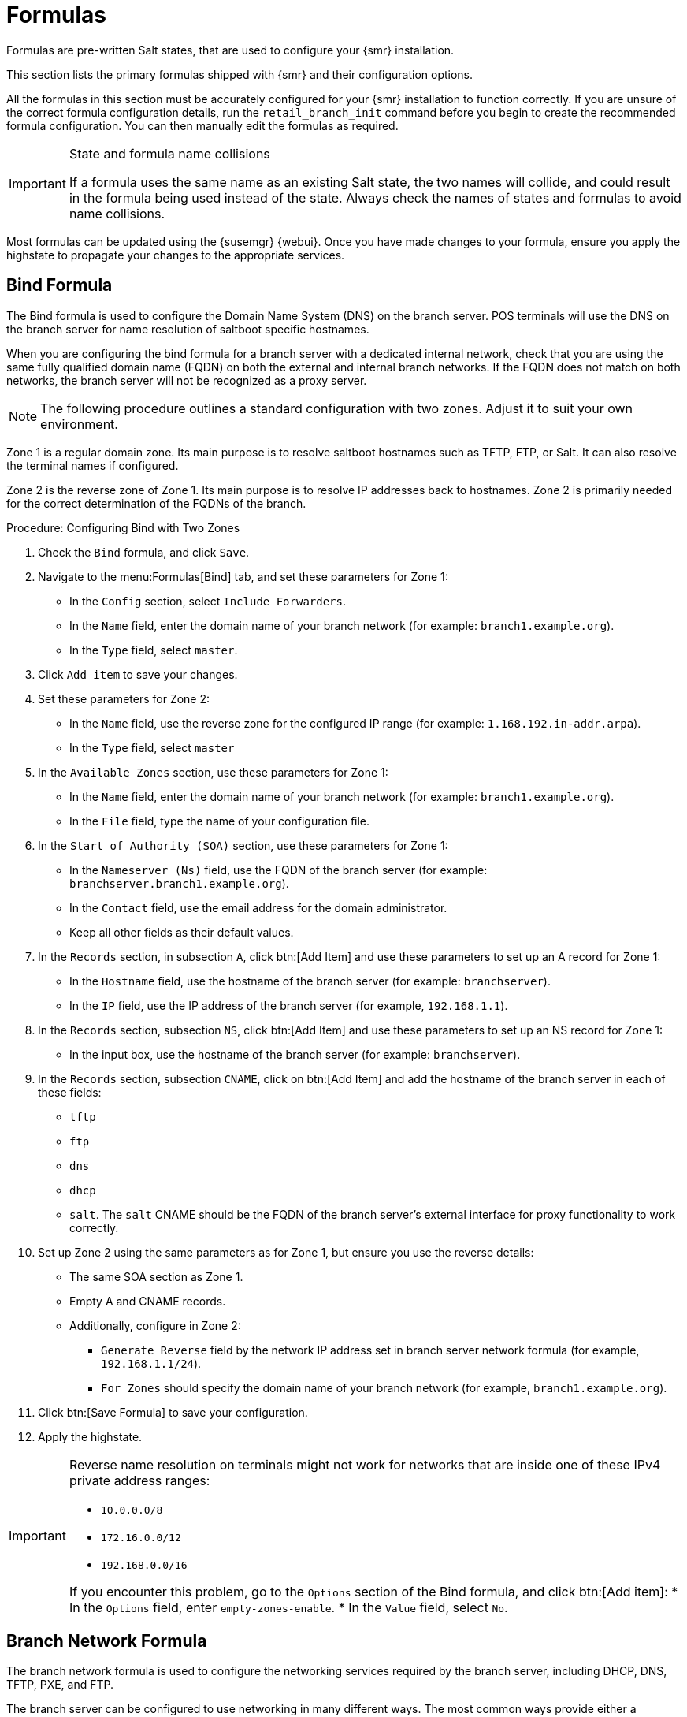 [[retail-formulas]]
= Formulas


Formulas are pre-written Salt states, that are used to configure your {smr} installation.

This section lists the primary formulas shipped with {smr} and their configuration options.

All the formulas in this section must be accurately configured for your {smr} installation to function correctly. If you are unsure of the correct formula configuration details, run the [command]``retail_branch_init`` command before you begin to create the recommended formula configuration. You can then manually edit the formulas as required.


.State and formula name collisions
[IMPORTANT]
====
If a formula uses the same name as an existing Salt state, the two names will collide, and could result in the formula being used instead of the state.
Always check the names of states and formulas to avoid name collisions.
====

Most formulas can be updated using the {susemgr} {webui}.
Once you have made changes to your formula, ensure you apply the highstate to propagate your changes to the appropriate services.


// We should ensure these are in alphabetical order. LKB

[[retail.sect.formulas.bind]]
== Bind Formula

The Bind formula is used to configure the Domain Name System (DNS) on the branch server.
POS terminals will use the DNS on the branch server for name resolution of saltboot specific hostnames.

When you are configuring the bind formula for a branch server with a dedicated internal network, check that you are using the same fully qualified domain name (FQDN) on both the external and internal branch networks.
If the FQDN does not match on both networks, the branch server will not be recognized as a proxy server.

[NOTE]
====
The following procedure outlines a standard configuration with two zones.
Adjust it to suit your own environment.
====

Zone 1 is a regular domain zone.
Its main purpose is to resolve saltboot hostnames such as TFTP, FTP, or Salt.
It can also resolve the terminal names if configured.

Zone 2 is the reverse zone of Zone 1.
Its main purpose is to resolve IP addresses back to hostnames.
Zone 2 is primarily needed for the correct determination of the FQDNs of the branch.


.Procedure: Configuring Bind with Two Zones

. Check the [systemitem]``Bind`` formula, and click [btn]``Save``.
. Navigate to the menu:Formulas[Bind] tab, and set these parameters for Zone 1:
* In the [guimenu]``Config`` section, select [systemitem]``Include Forwarders``.
* In the [guimenu]``Name`` field, enter the domain name of your branch network (for example: [systemitem]``branch1.example.org``).
* In the [guimenu]``Type`` field, select [systemitem]``master``.
. Click [btn]``Add item`` to save your changes.
. Set these parameters for Zone 2:
* In the [guimenu]``Name`` field, use the reverse zone for the configured IP range (for example: [systemitem]``1.168.192.in-addr.arpa``).
* In the [guimenu]``Type`` field, select [systemitem]``master``
. In the [guimenu]``Available Zones`` section, use these parameters for Zone 1:
* In the [guimenu]``Name`` field, enter the domain name of your branch network (for example: [systemitem]``branch1.example.org``).
* In the [guimenu]``File`` field, type the name of your configuration file.
. In the [guimenu]``Start of Authority (SOA)`` section, use these parameters for Zone 1:
* In the [guimenu]``Nameserver (Ns)`` field, use the FQDN of the  branch server (for example: [systemitem]``branchserver.branch1.example.org``).
* In the [guimenu]``Contact`` field, use the email address for the domain administrator.
* Keep all other fields as their default values.
. In the [guimenu]``Records`` section, in subsection [guimenu]``A``, click btn:[Add Item] and use these parameters to set up an A record for Zone 1:
* In the [guimenu]``Hostname`` field, use the hostname of the branch server (for example: [systemitem]``branchserver``).
* In the [guimenu]``IP`` field, use the IP address of the branch server (for example, [systemitem]``192.168.1.1``).
. In the [guimenu]``Records`` section, subsection [guimenu]``NS``, click btn:[Add Item] and use these parameters to set up an NS record for Zone 1:
* In the input box, use the hostname of the branch server (for example: [systemitem]``branchserver``).
. In the [guimenu]``Records`` section, subsection [guimenu]``CNAME``, click on btn:[Add Item] and add the hostname of the branch server in each of these fields:
* [systemitem]``tftp``
* [systemitem]``ftp``
* [systemitem]``dns``
* [systemitem]``dhcp``
* [systemitem]``salt``.  The [systemitem]`salt` CNAME should be the FQDN of the branch server's external interface for proxy functionality to work correctly.
. Set up Zone 2 using the same parameters as for Zone 1, but ensure you use the reverse details:
* The same SOA section as Zone 1.
* Empty A and CNAME records.
*  Additionally, configure in Zone 2:
** `Generate Reverse` field by the network IP address set in branch server network formula (for example, [systemitem]``192.168.1.1/24``).
** `For Zones` should specify the domain name of your branch network (for example, [systemitem]``branch1.example.org``).
. Click btn:[Save Formula] to save your configuration.
. Apply the highstate.


[IMPORTANT]
====
Reverse name resolution on terminals might not work for networks that are inside one of these IPv4 private address ranges:

* [systemitem]``10.0.0.0/8``
* [systemitem]``172.16.0.0/12``
* [systemitem]``192.168.0.0/16``

If you encounter this problem, go to the [guimenu]``Options`` section of the Bind formula, and click btn:[Add item]:
* In the [guimenu]``Options`` field, enter [systemitem]``empty-zones-enable``.
* In the [guimenu]``Value`` field, select [systemitem]``No``.
====



[[retail.sect.formulas.branch-network]]
== Branch Network Formula

The branch network formula is used to configure the networking services required by the branch server, including DHCP, DNS, TFTP, PXE, and FTP.

The branch server can be configured to use networking in many different ways.
The most common ways provide either a dedicated or shared LAN for terminals.



=== Set up a branch server with a dedicated LAN

In this configuration, the branch server requires at least two network interfaces: one acts as a WAN to communicate with the {susemgr} server, and the other one acts as an isolated LAN to communicate with terminals.

This configuration allows for the branch server to provide DHCP, DNS, TFTP, PXE and FTP services to terminals, which are configured through {smr} formulas in the {susemgr} {webui}.


.Procedure: Setting up a branch server with a dedicated LAN

. In the {susemgr} {webui}, open the details page for the branch server, and navigate to the [guimenu]``Formulas`` tab.
. In the [guimenu]``Branch Network`` section, set these parameters:
* Keep [guimenu]``Dedicated NIC`` checked
* In the [guimenu]``NIC`` field, enter the name of the network device that is connected to the internal LAN.
* In the [guimenu]``IP`` field, enter the static IP address to be assigned to the branch server on the internal LAN.
* In the [guimenu]``Netmask`` field, enter the network mask of the internal LAN.
. Check [guimenu]``Enable Route`` if you want the branch server to route traffic from internal LAN to WAN.
* Check [guimenu]``Enable NAT`` if you want the branch server to convert addresses from internal LAN to WAN.
* Select the [guimenu]``bind`` DNS forwarder mode.
* Check DNS forwarder fallback if you want to rely on an external DNS if the branch DNS fails.
* Specify the working directory, and the directory owner and group.
. Click btn:[Save] to save your changes.
. Apply the highstate.



=== Set up a branch server with a shared network

In this configuration, the branch server has only one network interface card, which is used to connect to the {susemgr} server as well as the terminals.

This configuration allows for the branch server to provide DNS, TFTP, PXE and FTP services to terminals, which are configured through {smr} formulas in the {susemgr} {webui}.
Optionally, the branch server can also provide DHCP services in this configuration.

[NOTE]
====
If DHCP services are not provided by the branch server, ensure that your external DHCP configuration is set correctly:

* The [systemitem]``next-server`` option must point to the branch server for PXE boot to work
* The [systemitem]``filename`` option must correctly identify the network boot program (by default, this is [path]``/boot/pxelinux``)
* The [systemitem]``domain-name-servers`` option must point to the branch server for correct host name resolution
====


.Procedure: Setting up a branch server with a shared network

. In the {susemgr} {webui}, open the details page for the branch server, and navigate to the [guimenu]``Formulas`` tab.
. In the [guimenu]``Branch Network`` section, set these parameters:
* Keep [guimenu]``Dedicated NIC`` unchecked
* Select which services to enable on the branch server’s firewall.
Ensure you include DNS, TFTP and FTP services.
* Select the [guimenu]``bind`` DNS forwarder mode.
* Check DNS forwarder fallback if you want to rely on an external DNS if the branch DNS fails.
* Specify the working directory, and the directory owner and group.
. Click btn:[Save] to save your changes.
. Apply the highstate.



[[retail.sect.formulas.dhcpd]]
== DHCPd Formula

The DHCPd formula is used to configure the DHCP service on the branch server.


.Procedure: Configuring DHCP

. In the {susemgr} {webui}, open the details page for the branch server, and navigate to the Formulas tab.
. Check the [guimenu]``Dhcpd`` formula, and click btn:[Save].
. Navigate to the menu:Formulas[Dhcpd] tab, and set these parameters:
* In the [guimenu]``Domain Name`` field, enter the domain name for the branch server (for example: [systemitem]``branch1.example.com``).
* In the [guimenu]``Domain Name Server`` field, enter either the IP address or resolvable FQDN of the branch DNS server (for example: [systemitem]``192.168.1.1``).
* In the [guimenu]``Listen Interfaces`` field, enter the name of the network interface used to connect to the local branch network (for example: [systemitem]``eth1``).
. Navigate to the [guimenu]``Network Configuration (subnet)`` section, and use these parameters for Network1:
* In the [guimenu]``Network IP`` field, enter the IP address of the branch server network (for example: [systemitem]``192.168.1.0``).
* In the [guimenu]``Netmask`` field, enter the network mask of the branch server network (for example: [systemitem]``255.255.255.0``).
* In the [guimenu]``Domain Name`` field, enter the domain name for the branch server network (for example: [guimenu]``branch1.example.com``).
. In the [guimenu]``Dynamic IP Range`` section, use these parameters to configure the IP range to be served by the DHCP service:
* In the first input box, set the lower bound of the IP range (for example: [systemitem]``192.168.1.51``).
* In the second input box, set the upper bound of the IP range (for example: [systemitem]``192.168.1.151``).
. In the [guimenu]``Broadcast Address`` field, enter the broadcast IP address for the branch network (for example: [systemitem]``192.168.1.255``).
. In the [guimenu]``Routers`` field, enter the IP address to be used by routers in the branch server network (for example: [systemitem]``192.168.1.1``).
. In the [guimenu]``Next Server`` field, enter the hostname or IP address of the branch server (for example: [systemitem]``192.168.1.1``).
. In the [guimenu]``Filename`` field, keep the default value of [systemitem]``/boot/pxelinux.0``.
. Click btn:[Save Formula] to save your configuration
. Apply the highstate.



[[retail.sect.formulas.imagesync]]
== Image Synchronization Formula

The Image Synchronization formula is used to configure when OS images are synchronized to the branch server, and to specify which images to synchronize.

If this formula is not enabled, synchronization must be started manually, and all images will be synchronized.


.Procedure: Configuring Image Synchronization

. In the {susemgr} {webui}, open the details page for the branch server, and navigate to the Formulas tab.
. Check the [guimenu]``Image Synchronize`` formula, and click btn:[Save].
. Navigate to the menu:Formulas[Image Synchronize] tab, and set these parameters:
* Check the [guimenu]``Include Image Synchronization in Highstate`` field to have image synchronization occur every time highstate is applied.
This ensures that you do not have to perform image synchronization manually, however it requires a high bandwidth environment.
* In the [guimenu]``Synchronize only the listed images`` field, click btn:[Add item] to add the images you want to have synchronized automatically.
Alternatively, you can leave this list blank to have all images synchronized.
. Click btn:[Save Formula] to save your configuration.
. Apply the highstate.



[[retail.sect.formulas.pxe]]
== PXE Formula

The PXE formula is used to configure PXE booting on the branch server.


.Procedure: Configuring PXE booting
. In the {susemgr} {webui}, open the details page for the branch server, and navigate to the [guimenu]``Formulas`` tab.
. Select the [systemitem]``Pxe`` formula, and click [btn]``Save``.
. Navigate to the menu:Formulas[Pxe] tab, and set these parameters:
* In the [guimenu]``Kernel filename`` field, keep the default value.
* In the [guimenu]``Initrd filename`` field, keep the default value.
* In the [guimenu]``Kernel commandline parameters`` field, keep the default value.
* In the [guimenu]``PXE root directory`` field, enter the path to the saltboot directory (for example, [systemitem]``/srv/saltboot``).
* In the [guimenu]``Branch id`` field, type a name to use as a branch identifier (for example: [systemitem]``Branch0001``).
Use only alphanumeric characters for the branch identifier.
. Click [btn]``Save Formula`` to save your configuration
. Apply the highstate.


[[retail.sect.formulas.saltboot]]
== Saltboot Formula

The Saltboot formula is used to configure disk images and partitioning for the selected hardware type.

[IMPORTANT]
====
Saltboot formula is meant to be used as a group formula. Enable and configure saltboot formula for hardware type groups.
====

.Procedure: Configuring the hardware type group with saltboot

. Open the details page for your new hardware type group, and navigate to the [guimenu]``Formulas`` tab.
. Select the [systemitem]``saltboot-formula`` and click btn:[Save].
. Navigate to the new menu:Formulas[Saltboot] tab.
. In the [guimenu]``Disk 1`` section, set these parameters:
* In the [guimenu]``Disk symbolic ID`` field, enter a custom name for the disk (for example, [systemitem]``disk1``).
* In the [guimenu]``Device type`` field, select [systemitem]``DISK``.
* In the [guimenu]``Disk device`` field, select the device that corresponds to the device name on the target machine (for example, [path]``/dev/sda``).
* In the [guimenu]``RAID level`` field, leave it empty.
* In the [guimenu]``Disk Label`` field, select [systemitem]``gpt``.
. In the [guimenu]``Partition`` section, set these parameters for [guimenu]``Partition 1``:
* In the [guimenu]``Partition symbolic ID`` field, enter a custom name for the partition (for example, [systemitem]``p1``).
* In the [guimenu]``Partition size`` field, specify a size for the partition in Mebibytes (MiB).
* In the [guimenu]``Device mount point`` field, select a location to mount the partition (for example, [path]``/data``).
* In the [guimenu]``Filesystem format`` field, select your preferred format (for example, [systemitem]``xfs``).
* In the [guimenu]``OS Image to deploy`` field, leave it empty.
* In the [guimenu]``Partition encryption password`` field, enter a password if you want to encrypt the partition.
* In the [guimenu]``Partition flags`` field, leave it empty.
. In the [guimenu]``Partition`` section, set these parameters for [guimenu]``Partition 2``:
* In the [guimenu]``Partition symbolic ID`` field, enter a custom name for the partition (for example, [systemitem]``p2``).
* In the [guimenu]``Partition size`` field, specify a size for the partition in Mebibytes (MiB).
* In the [guimenu]``Device mount point`` field, leave it empty.
* In the [guimenu]``Filesystem format`` field, select [systemitem]``swap``.
* In the [guimenu]``OS Image to deploy`` field, leave it empty.
* In the [guimenu]``Partition encryption password`` field, enter a password if you want to encrypt the partition.
* In the [guimenu]``Partition flags`` field, select [systemitem]``swap``.
. In the [guimenu]``Partition`` section, set these parameters for [guimenu]``Partition 3``:
* In the [guimenu]``Partition symbolic ID`` field, enter a custom name for the partition (for example, [systemitem]``p3``).
* In the [guimenu]``Partition size`` field, leave it empty.
This will ensure the partition uses up all remaining space.
* In the [guimenu]``Device mount point`` field, select [systemitem]``/``.
* In the [guimenu]``Filesystem format`` field, leave it empty.
* In the [guimenu]``OS Image to deploy`` field, enter the name of the image to deploy.
* In the [guimenu]``Image version`` field, leave it empty.
This will ensure you use the latest available version.
* In the [guimenu]``Partition encryption password`` field, enter a password if you want to encrypt the partition.
* In the [guimenu]``Partition flags`` field, leave it empty.
. Click btn:[Save Formula] to save your formula.





[[retail.sect.formulas.tftpd]]
== TFTPd Formula

The TFTPd formula is used to configure the TFTP service on the branch server.


.Procedure: Configuring TFTP

. In the {susemgr} {webui}, open the details page for the branch server, and navigate to the [guimenu]``Formulas`` tab.
. Select the [systemitem]``Tftpd`` formula, and click btn:[Save].
. Navigate to the menu:Formulas[Tftpd] tab, and set these parameters:
* In the [guimenu]``Internal Network Address`` field, enter the IP address of the branch server (for example: [systemitem]``192.168.1.1``).
* In the [guimenu]``TFTP Base Directory`` field, enter the path to the saltboot directory (for example, [systemitem]``/srv/saltboot``).
* In the [guimenu]``Run TFTP Under User`` field, enter [systemitem]``saltboot``.
. Click btn:[Save Formula] to save your configuration.
. Apply the highstate.



[[retail.sect.formulas.vsftpd]]
== VsFTPd Formula

The VsFTPd formula is used to configure the FTP service on the branch server.


.Procedure: Configuring VsFTPd

. In the {susemgr} {webui}, open the details page for the branch server, and navigate to the [guimenu]``Formulas`` tab.
. Select the [systemitem]``Vsftpd`` formula, and click btn:[Save].
. Navigate to the menu:Formulas[Vsftpd] tab, and set these parameters:
* In the [guimenu]``Internal Network Address``, enter IP address of branch server (for example: [systemitem]``192.168.1.1``).
* All other fields can retain their default values.
. Click btn:[Save Formula] to save your configuration
. Apply the highstate.
